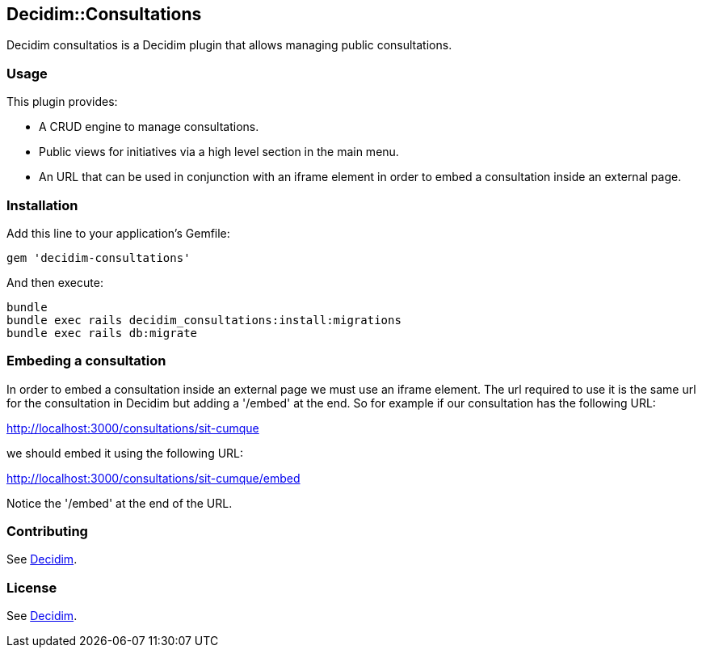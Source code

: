 [[decidimconsultations]]
Decidim::Consultations
----------------------

Decidim consultatios is a Decidim plugin that allows managing public
consultations.

[[usage]]
Usage
~~~~~

This plugin provides:

* A CRUD engine to manage consultations.
* Public views for initiatives via a high level section in the main
menu.
* An URL that can be used in conjunction with an iframe element in order
to embed a consultation inside an external page.

[[installation]]
Installation
~~~~~~~~~~~~

Add this line to your application's Gemfile:

[source,ruby]
----
gem 'decidim-consultations'
----

And then execute:

[source,bash]
----
bundle
bundle exec rails decidim_consultations:install:migrations
bundle exec rails db:migrate
----

[[embeding-a-consultation]]
Embeding a consultation
~~~~~~~~~~~~~~~~~~~~~~~

In order to embed a consultation inside an external page we must use an
iframe element. The url required to use it is the same url for the
consultation in Decidim but adding a '/embed' at the end. So for example
if our consultation has the following URL:

http://localhost:3000/consultations/sit-cumque

we should embed it using the following URL:

http://localhost:3000/consultations/sit-cumque/embed

Notice the '/embed' at the end of the URL.

[[contributing]]
Contributing
~~~~~~~~~~~~

See https://github.com/decidim/decidim[Decidim].

[[license]]
License
~~~~~~~

See https://github.com/decidim/decidim[Decidim].
